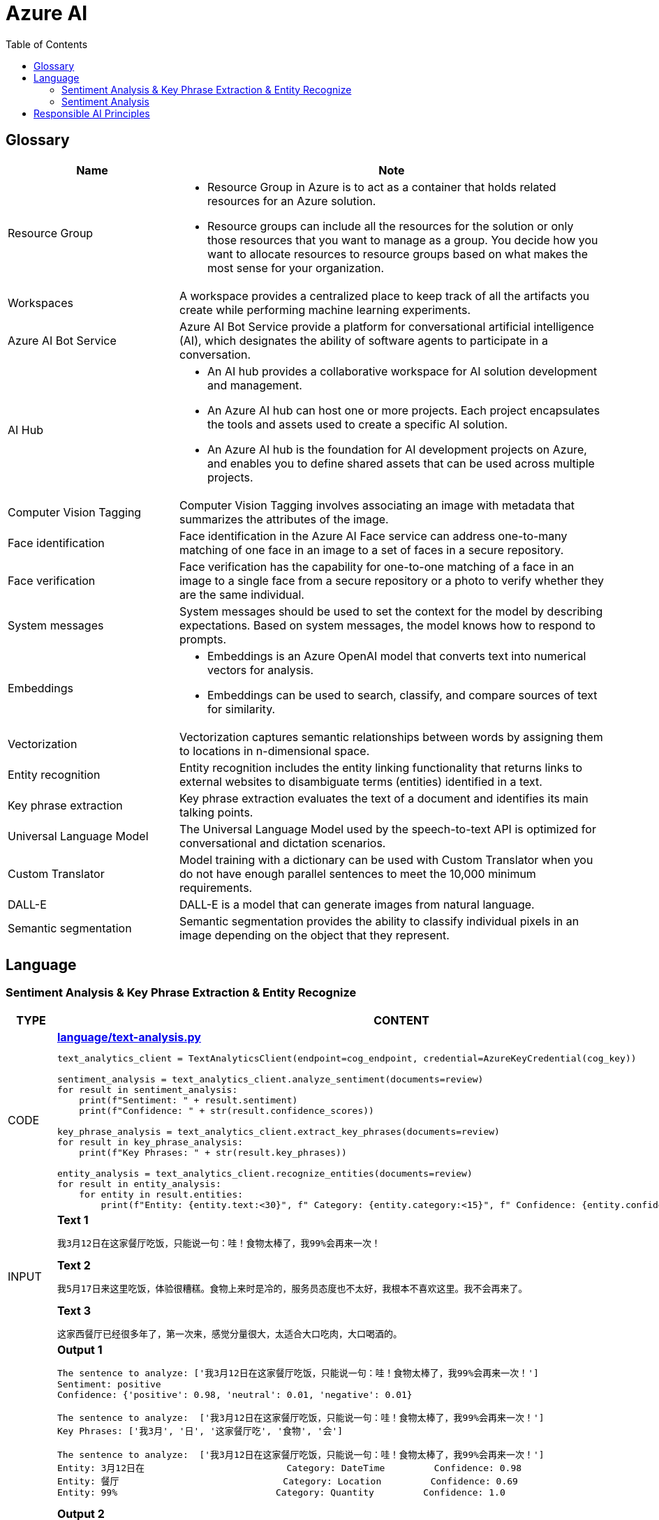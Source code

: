 = Azure AI 
:toc: manual

== Glossary

[cols="2,5a"]
|===
|Name |Note

|Resource Group
|
* Resource Group in Azure is to act as a container that holds related resources for an Azure solution. 
* Resource groups can include all the resources for the solution or only those resources that you want to manage as a group. You decide how you want to allocate resources to resource groups based on what makes the most sense for your organization.

|Workspaces
|A workspace provides a centralized place to keep track of all the artifacts you create while performing machine learning experiments.

|Azure AI Bot Service
|Azure AI Bot Service provide a platform for conversational artificial intelligence (AI), which designates the ability of software agents to participate in a conversation. 

|AI Hub
|
* An AI hub provides a collaborative workspace for AI solution development and management. 
* An Azure AI hub can host one or more projects. Each project encapsulates the tools and assets used to create a specific AI solution.
* An Azure AI hub is the foundation for AI development projects on Azure, and enables you to define shared assets that can be used across multiple projects. 

|Computer Vision Tagging
|Computer Vision Tagging involves associating an image with metadata that summarizes the attributes of the image.

|Face identification
|Face identification in the Azure AI Face service can address one-to-many matching of one face in an image to a set of faces in a secure repository. 

|Face verification 
|Face verification has the capability for one-to-one matching of a face in an image to a single face from a secure repository or a photo to verify whether they are the same individual. 

|System messages
|System messages should be used to set the context for the model by describing expectations. Based on system messages, the model knows how to respond to prompts. 

|Embeddings
|
* Embeddings is an Azure OpenAI model that converts text into numerical vectors for analysis. 
* Embeddings can be used to search, classify, and compare sources of text for similarity.

|Vectorization
|Vectorization captures semantic relationships between words by assigning them to locations in n-dimensional space.

|Entity recognition
|Entity recognition includes the entity linking functionality that returns links to external websites to disambiguate terms (entities) identified in a text.

|Key phrase extraction
|Key phrase extraction evaluates the text of a document and identifies its main talking points.

|Universal Language Model
|The Universal Language Model used by the speech-to-text API is optimized for conversational and dictation scenarios.

|Custom Translator 
|Model training with a dictionary can be used with Custom Translator when you do not have enough parallel sentences to meet the 10,000 minimum requirements. 

|DALL-E
|DALL-E is a model that can generate images from natural language.

|Semantic segmentation
|Semantic segmentation provides the ability to classify individual pixels in an image depending on the object that they represent. 
|===

== Language

=== Sentiment Analysis & Key Phrase Extraction & Entity Recognize

[cols="2,5a"]
|===
|TYPE |CONTENT

|CODE
|
[source, bash]
.*link:language/text-analysis.py[language/text-analysis.py]*
----
text_analytics_client = TextAnalyticsClient(endpoint=cog_endpoint, credential=AzureKeyCredential(cog_key))

sentiment_analysis = text_analytics_client.analyze_sentiment(documents=review)
for result in sentiment_analysis:
    print(f"Sentiment: " + result.sentiment)
    print(f"Confidence: " + str(result.confidence_scores))

key_phrase_analysis = text_analytics_client.extract_key_phrases(documents=review)
for result in key_phrase_analysis:
    print(f"Key Phrases: " + str(result.key_phrases))

entity_analysis = text_analytics_client.recognize_entities(documents=review)
for result in entity_analysis:
    for entity in result.entities:
        print(f"Entity: {entity.text:<30}", f" Category: {entity.category:<15}", f" Confidence: {entity.confidence_score:<4}")
----

|INPUT
|
[source, bash]
.*Text 1*
----
我3月12日在这家餐厅吃饭，只能说一句：哇！食物太棒了，我99%会再来一次！
----

[source, bash]
.*Text 2*
----
我5月17日来这里吃饭，体验很糟糕。食物上来时是冷的，服务员态度也不太好，我根本不喜欢这里。我不会再来了。
----

[source, bash]
.*Text 3*
----
这家西餐厅已经很多年了，第一次来，感觉分量很大，太适合大口吃肉，大口喝酒的。
----

|OUTPUT
|
[source, bash]
.*Output 1*
----
The sentence to analyze: ['我3月12日在这家餐厅吃饭，只能说一句：哇！食物太棒了，我99%会再来一次！']
Sentiment: positive
Confidence: {'positive': 0.98, 'neutral': 0.01, 'negative': 0.01}

The sentence to analyze:  ['我3月12日在这家餐厅吃饭，只能说一句：哇！食物太棒了，我99%会再来一次！']
Key Phrases: ['我3月', '日', '这家餐厅吃', '食物', '会']

The sentence to analyze:  ['我3月12日在这家餐厅吃饭，只能说一句：哇！食物太棒了，我99%会再来一次！']
Entity: 3月12日在                          Category: DateTime         Confidence: 0.98
Entity: 餐厅                              Category: Location         Confidence: 0.69
Entity: 99%                             Category: Quantity         Confidence: 1.0
----

[source, bash]
.*Output 2*
----
The sentence to analyze: ['我5月17日来这里吃饭，体验很糟糕。食物上来时是冷的，服务员态度也不太好，我根本不喜欢这里。我不会再来了。']
Sentiment: negative
Confidence: {'positive': 0.0, 'neutral': 0.08, 'negative': 0.91}

The sentence to analyze:  ['我5月17日来这里吃饭，体验很糟糕。食物上来时是冷的，服务员态度也不太好，我根本不喜欢这里。我不会再来了。']
Key Phrases: ['我5月', '日', '里吃', '食物', '务', '态度也不太好', '根本不', '我不会']

The sentence to analyze:  ['我5月17日来这里吃饭，体验很糟糕。食物上来时是冷的，服务员态度也不太好，我根本不喜欢这里。我不会再来了。']
Entity: 5月17日                           Category: DateTime         Confidence: 0.99
Entity: 服务员                             Category: PersonType       Confidence: 0.98
----

[source, bash]
.*Output 3*
----
The sentence to analyze: ['这家西餐厅已经很多年了，第一次来，感觉分量很大，太适合大口吃肉，大口喝酒的。']
Sentiment: positive
Confidence: {'positive': 0.92, 'neutral': 0.08, 'negative': 0.0}

The sentence to analyze:  ['这家西餐厅已经很多年了，第一次来，感觉分量很大，太适合大口吃肉，大口喝酒的。']
Key Phrases: ['这家西餐', '分', '大']

The sentence to analyze:  ['这家西餐厅已经很多年了，第一次来，感觉分量很大，太适合大口吃肉，大口喝酒的。']
Entity: 西餐厅                             Category: Location         Confidence: 0.71
Entity: 第一次                             Category: Quantity         Confidence: 0.97
----
|===

=== Sentiment Analysis

[cols="2,5a"]
|===
|TYPE |CONTENT 

|CODE
|
[source, bash]
.*link:language/sentiment.py[language/sentiment.py]*
----
text_analytics_client = TextAnalyticsClient(endpoint=endpoint, credential=AzureKeyCredential(key))
result = text_analytics_client.analyze_sentiment(documents, show_opinion_mining=True)
docs = [doc for doc in result if not doc.is_error]
for idx, doc in enumerate(docs):
    print(f"Overall sentiment: {doc.sentiment}")
----

|INPUT
|
[source, bash]
.*Input 1*
----
I had the best day of my life. I decided to go sky-diving and it made me appreciate my whole life so much more.
I developed a deep-connection with my instructor as well, and I feel as if I've made a life-long friend in her.
----

[source, bash]
.*Input 2*
----
This was a waste of my time. All of the views on this drop are extremely boring, all I saw was grass. 0/10 would not recommend to any divers, even first timers.
----

[source, bash]
.*Input 3*
----
This was pretty good! The sights were ok, and I had fun with my instructors! Can't complain too much about my experience.
----

[source, bash]
.*Input 4*
----
I only have one word for my experience: WOW!!! I can't believe I have had such a wonderful skydiving company right in my backyard this whole time! I will definitely be a repeat customer, and I want to take my grandmother skydiving too,
I know she'll love it!
----

|OUTPUT
|
[source, bash]
.*Output 1*
----
Overall sentiment: positive
----

[source, bash]
.*Output 2*
----
Overall sentiment: negative
----

[source, bash]
.*Output 3*
----
Overall sentiment: positive
----

[source, bash]
.*Output 4*
----
Overall sentiment: positive
----
|===

[cols="2,5a"]
|===
|TYPE |CONTENT 

|CODE
|
[source, bash]
----

----

|INPUT
|
[source, bash]
----

----

|OUTPUT
|
[source, bash]
----

----
|===

[cols="2,5a"]
|===
|TYPE |CONTENT 

|CODE
|
[source, bash]
----

----

|INPUT
|
[source, bash]
----

----

|OUTPUT
|
[source, bash]
----

----
|===

[cols="2,5a"]
|===
|TYPE |CONTENT 

|CODE
|
[source, bash]
----

----

|INPUT
|
[source, bash]
----

----

|OUTPUT
|
[source, bash]
----

----
|===

[cols="2,5a"]
|===
|TYPE |CONTENT 

|CODE
|
[source, bash]
----

----

|INPUT
|
[source, bash]
----

----

|OUTPUT
|
[source, bash]
----

----
|===

[cols="2,5a"]
|===
|TYPE |CONTENT 

|CODE
|
[source, bash]
----

----

|INPUT
|
[source, bash]
----

----

|OUTPUT
|
[source, bash]
----

----
|===

[cols="2,5a"]
|===
|TYPE |CONTENT 

|CODE
|
[source, bash]
----

----

|INPUT
|
[source, bash]
----

----

|OUTPUT
|
[source, bash]
----

----
|===

[cols="2,5a"]
|===
|TYPE |CONTENT 

|CODE
|
[source, bash]
----

----

|INPUT
|
[source, bash]
----

----

|OUTPUT
|
[source, bash]
----

----
|===

[cols="2,5a"]
|===
|TYPE |CONTENT 

|CODE
|
[source, bash]
----

----

|INPUT
|
[source, bash]
----

----

|OUTPUT
|
[source, bash]
----

----
|===

== Responsible AI Principles

[cols="2,5a"]
|===
|Name |Note

|Fairness
|
* AI systems should treat all people fairly.
* How might an AI system allocate opportunities, resources, or information in ways that are fair to the humans who use it?

|Reliability and safety
|
* AI systems should perform reliably and safely.
* How might the system function well for people across different use conditions and contexts, including ones it was not originally intended for?

|Privacy and security
|
* AI systems should be secure and respect privacy.
* How might the system be designed to support privacy and security?

|Inclusiveness
|
* AI systems should empower everyone and engage people.
* How might the system be designed to be inclusive of people of all abilities?

|Transparency
|
* AI systems should be understandable.
* How might people misunderstand, misuse, or incorrectly estimate the capabilities of the system?

|Accountability
|
* People should be accountable for AI systems. 
* How can we create oversight so that humans can be accountable and in control?
|===

[cols="2,5a"]
|===
|ID |Practice

|01
|Which principle of responsible artificial intelligence (AI) raises awareness about the limitations of AI-based solutions?

*Transparency*

* Transparency provides clarity regarding the purpose of AI solutions, the way they work, as well as their limitations. 

|02
|Which principle of responsible artificial intelligence (AI) has the objective of ensuring that AI solutions benefit all parts of society regardless of gender or ethnicity?

*inclusiveness*

* The inclusiveness principle is meant to ensure that AI solutions empower and engage everyone, regardless of criteria such as physical ability, gender, sexual orientation, or ethnicity.

|03
|Which principle of responsible artificial intelligence (AI) involves evaluating and mitigating the bias introduced by the features of a model?

*fairness*

* Fairness involves evaluating and mitigating the bias introduced by the features of a model.

|04
|Which two principles of responsible artificial intelligence (AI) are most important when designing an AI system to manage healthcare data? Each correct answer presents part of the solution.

*accountability*, *privacy and security*

* The accountability principle states that AI systems are designed to meet any ethical and legal standards that are applicable. The system must be designed to ensure that privacy of the healthcare data is of the highest importance, including anonymizing data where applicable.

|05
|A company is currently developing driverless agriculture vehicles to help harvest crops. The vehicles will be deployed alongside people working in the crop fields, and as such, the company will need to carry out robust testing.

Which principle of responsible artificial intelligence (AI) is most important in this case?

*reliability and safety*

* The reliability and safety principles are of paramount importance here as it requires an AI system to work alongside people in a physical environment by using AI controlled machinery. The system must function safely, while ensuring no harm will come to human life.

|06
|You build a machine learning model by using the automated machine learning user interface (Ul). You need to ensure that the model meets the Microsoft transparency principle for responsible Al.What should you do?

*Enable Explain best model*

* Enabling explanations helps you understand how the model makes decisions, which is essential for trust and accountability, especially in critical applications like healthcare or finance.

|07
|The handling of unusual or missing values provided to an Al system is a consideration for the Microsoft _ principle for responsible AI.

*Reliability and safety*

|08
|You are designing an Al system that empowers everyone, including people who have hearing, visual, and other impairments. This is an example of which Microsoft guiding principle for responsible Al?

*inclusiveness*

|09
|
* *Reliability and safety* - Ensure that Al systems operate as they were originally designed, respond to unanticipated conditions, and resist harmful manipulation.
* *Accountability* - Implementing processes to ensure that decisions made by Al systems can be overridden by humans.
* *Privacy and security* - Provide consumers with information and controls over the collection, use, and storage of their data.

|10
|When developing an AI system for self-driving cars, the Microsoft _ principle for responsible AI should be applied to ensure consistent operation of the system during unexpected circumstances.

*Reliability and safety*

|11
|You are building an Al system. Which task should you include to ensure that the service meets the Microsoft transparency principle for responsible Al?

*Provide documentation to help developers debug code.*

|12
|What are six Microsoft guiding principles for responsible Al? Each correct answer presents a complete solution?

*fairness*, *reliability and safety*, *privacy and security*, *inclusiveness*, *transparency*, *accountability*

|13
|When you design an Al system to assess whether loans should be approved, the factors used to make the decision should be explainable. This is an example of which Microsoft guiding principle for responsible Al?

*transparency*

|14
|
* Providing an explanation of the outcome of a credit loan application is an example of the Microsoft *transparency* principle for responsible Al.
* A triage bot that prioritizes insurance claims based on injuries is an example of the Microsoft *privacy and security* principle for responsible Al.
* An Al solution that is offered at different prices for different sales territories is an example of the Microsoft *fairness* principle for responsible Al.

|15
|
* *fairness* - The system must not discriminate based on gender, race.
* *privacy and security* - Personal data must be visible only to approve.
* *transparency* - Automated decision-making processes must be recorded so that approved users can identify why a decision was made.

|16
|You are building an Al-based app. You need to ensure that the app uses the principles for responsible Al. Which two principles should you follow? Each correct answer presents part of the solution.

* *lmplement a process of Al model validation as part of the software review process*
* *Establish a risk governance committee that includes members of the legal team, members of the risk management team, and a privacy officer*

|17
|According to Microsoft's _ principle of responsible Al, Al systems should NOT reflect biases from the data sets that are used to train the systems.

*fairness*

|18
|Ensuring an Al system does not provide a prediction when important fields contain unusualor missing values is _ principle for responsible Al.

*reliability and safety*

|19
|Which statement is an example of a Microsoft responsible Al principle?

*Al systems must be transparent and inclusive*

|20
|
* *reliability and safety* - Al systems must consistently operate as intended, even under unexpected conditions.
* *privacy and security* - Al systems must protect and secure personal and businesses information

|21
|You have a natural language processing (NLP) model that was created by using data obtained without permission. Which Microsoft principle for responsible Al does this breach?

*privacy and security*

|22
|Ensuring an Al system does not provide a prediction when important fields contain unusual or missing values is _ principle for responsible Al.

*reliability and safety*

|23
|You have an Al-based loan approval system. During testing, you discover that the system has a gender bias. Which responsible Al principle does this violate?

*fairness*

|24
|
* *privacy and security* - A customer's personal information must be visible only to staff who are invoved in the decision-making process.
* *transparency* - The decision-making process must be recorded so that staff can identify the reasoning behind a particular quote.
* *inclusiveness* - The system must be accessible to customers who use screen readers or other assistive technology.


|25
|Your company is exploring the use of voice recognition technologies in its smart home devices. The company wants to identify any barriers that might unintentionally leave out specific user groups. This is an example of which Microsoft guiding principle for responsible Al?

*inclusiveness* 

|26
|What is an example of the Microsoft responsible Al principle of transparency?

* *helping users understand the decisions made by an Al system*

|===

